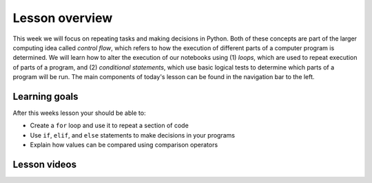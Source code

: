 Lesson overview
===============

This week we will focus on repeating tasks and making decisions in Python.
Both of these concepts are part of the larger computing idea called *control flow*, which refers to how the execution of different parts of a computer program is determined.
We will learn how to alter the execution of our notebooks using (1) *loops*, which are used to repeat execution of parts of a program, and (2) *conditional statements*, which use basic logical tests to determine which parts of a program will be run.
The main components of today's lesson can be found in the navigation bar to the left.

Learning goals
--------------

After this weeks lesson your should be able to:

- Create a ``for`` loop and use it to repeat a section of code
- Use ``if``, ``elif``, and ``else`` statements to make decisions in your programs
- Explain how values can be compared using comparison operators

Lesson videos
-------------

.. .. admonition:: Lesson 3.1 - Repeating tasks with loops
..     :class: admonition-youtube

..     ..  youtube:: SSoEpgKAvl8

..     Dave Whipp & Kamyar Hasanzadeh, University of Helsinki @ `Geo-Python channel on Youtube <https://www.youtube.com/channel/UCQ1_1hZ0A1Vic2zmWE56s2A>`_.

.. .. admonition:: Lesson 3.2 - Conditional statements
..     :class: admonition-youtube

..     ..  youtube:: yyE26GU5wLk
    
..     Dave Whipp & Kamyar Hasanzadeh, University of Helsinki @ `Geo-Python channel on Youtube <https://www.youtube.com/channel/UCQ1_1hZ0A1Vic2zmWE56s2A>`_.
